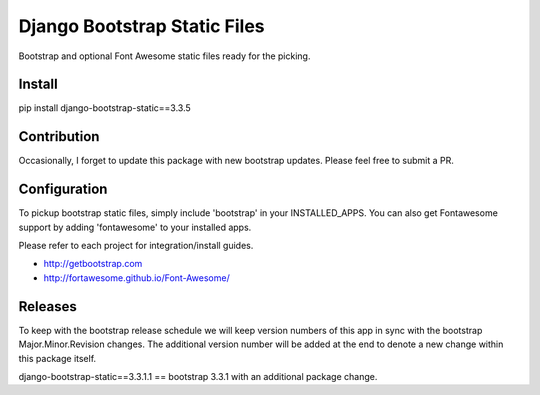 Django Bootstrap Static Files
=============================

Bootstrap and optional Font Awesome static files ready for the picking.

Install
-------

pip install django-bootstrap-static==3.3.5

Contribution
------------

Occasionally, I forget to update this package with new bootstrap updates.  Please feel free to submit a PR.

Configuration
-------------

To pickup bootstrap static files, simply include 'bootstrap' in your INSTALLED_APPS.  You can also get Fontawesome support by adding 'fontawesome' to your installed apps.

Please refer to each project for integration/install guides.

- http://getbootstrap.com
- http://fortawesome.github.io/Font-Awesome/

Releases
--------

To keep with the bootstrap release schedule we will keep version numbers of this app in sync with the bootstrap Major.Minor.Revision changes.  The additional
version number will be added at the end to denote a new change within this package itself.

django-bootstrap-static==3.3.1.1 == bootstrap 3.3.1 with an additional package change.


